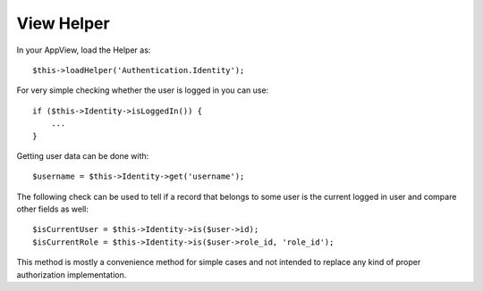 View Helper
===========

In your AppView, load the Helper as::

   $this->loadHelper('Authentication.Identity');

For very simple checking whether the user is logged in you can use::

   if ($this->Identity->isLoggedIn()) {
       ...
   }

Getting user data can be done with::

   $username = $this->Identity->get('username');

The following check can be used to tell if a record that belongs to some
user is the current logged in user and compare other fields as well::

   $isCurrentUser = $this->Identity->is($user->id);
   $isCurrentRole = $this->Identity->is($user->role_id, 'role_id');

This method is mostly a convenience method for simple cases and not
intended to replace any kind of proper authorization implementation.
